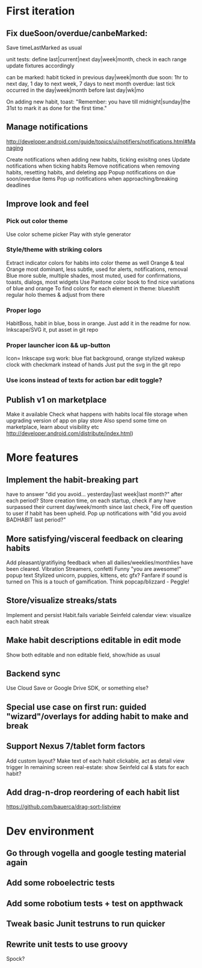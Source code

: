 * First iteration
** Fix dueSoon/overdue/canbeMarked:
   Save timeLastMarked as usual

   unit tests: define last|current|next day|week|month, check in each range
   update fixtures accordingly

   can be marked: habit ticked in previous day|week|month
   due soon: 1hr to next day, 1 day to next week, 7 days to next month
   overdue: last tick occurred in the day|week|month before last day|wk|mo

   On adding new habit, toast: "Remember: you have till midnight|sunday|the 31st to mark it as done for the first time."

** Manage notifications
   http://developer.android.com/guide/topics/ui/notifiers/notifications.html#Managing

   Create notifications when adding new habits, ticking exisitng ones
   Update notifications when ticking habits
   Remove notifications when removing habits, resetting habits, and deleting app
   Popup notifications on due soon/overdue items
   Pop up notifications when approaching/breaking deadlines
** Improve look and feel
*** Pick out color theme
    Use color scheme picker
    Play with style generator
*** Style/theme with striking colors
    Extract indicator colors for habits into color theme as well
    Orange & teal
    Orange most dominant, less subtle, used for alerts, notifications, removal
    Blue more suble, multiple shades, most muted, used for confirmations, toasts, dialogs, most widgets
    Use Pantone color book to find nice variations of blue and orange
    To find colors for each element in theme: blueshift regular holo themes & adjust from there
*** Proper logo
    HabitBoss, habit in blue, boss in orange. Just add it in the readme for now.
    Inkscape/SVG it, put asset in git repo
*** Proper launcher icon && up-button
    Icon= Inkscape svg work: blue flat background, orange stylized wakeup clock with checkmark instead of hands
    Just put the svg in the git repo
*** Use icons instead of texts for action bar edit toggle?
** Publish v1 on marketplace
   Make it available
   Check what happens with habits local file storage when upgrading version of app on play store
   Also spend some time on marketplace, learn about visibility etc http://developer.android.com/distribute/index.html)
* More features
** Implement the habit-breaking part
    have to answer "did you avoid... yesterday|last week|last month?"
    after each period?
    Store creation time, on each startup, check if any have surpassed
    their current day/week/month since last check, Fire off question to
    user if habit has been upheld.
    Pop up notifications with "did you avoid BADHABIT last period?"
** More satisfying/visceral feedback on clearing habits
   Add pleasant/gratifiying feedback when all dailies/weeklies/monthlies have been cleared.
   Vibration
   Streamers, confetti
   Funny "you are awesome!" popup text
   Stylized unicorn, puppies, kittens, etc gfx?
   Fanfare if sound is turned on
   This is a touch of gamification. Think popcap/blizzard - Peggle!

** Store/visualize streaks/stats
   Implement and persist Habit.fails variable
   Seinfeld calendar view: visualize each habit streak
** Make habit descriptions editable in edit mode
   Show both editable and non editable field, show/hide as usual
** Backend sync
   Use Cloud Save or Google Drive SDK, or something else?
** Special use case on first run: guided "wizard"/overlays for adding habit to make and break
** Support Nexus 7/tablet form factors
   Add custom layout?
   Make text of each habit clickable, act as detail view trigger
   In remaining screen real-estate: show Seinfeld cal & stats for each habit?
** Add drag-n-drop reordering of each habit list
   https://github.com/bauerca/drag-sort-listview
* Dev environment
** Go through vogella and google testing material again
** Add some roboelectric tests
** Add some robotium tests + test on appthwack
** Tweak basic Junit testruns to run quicker
** Rewrite unit tests to use groovy
   Spock?
